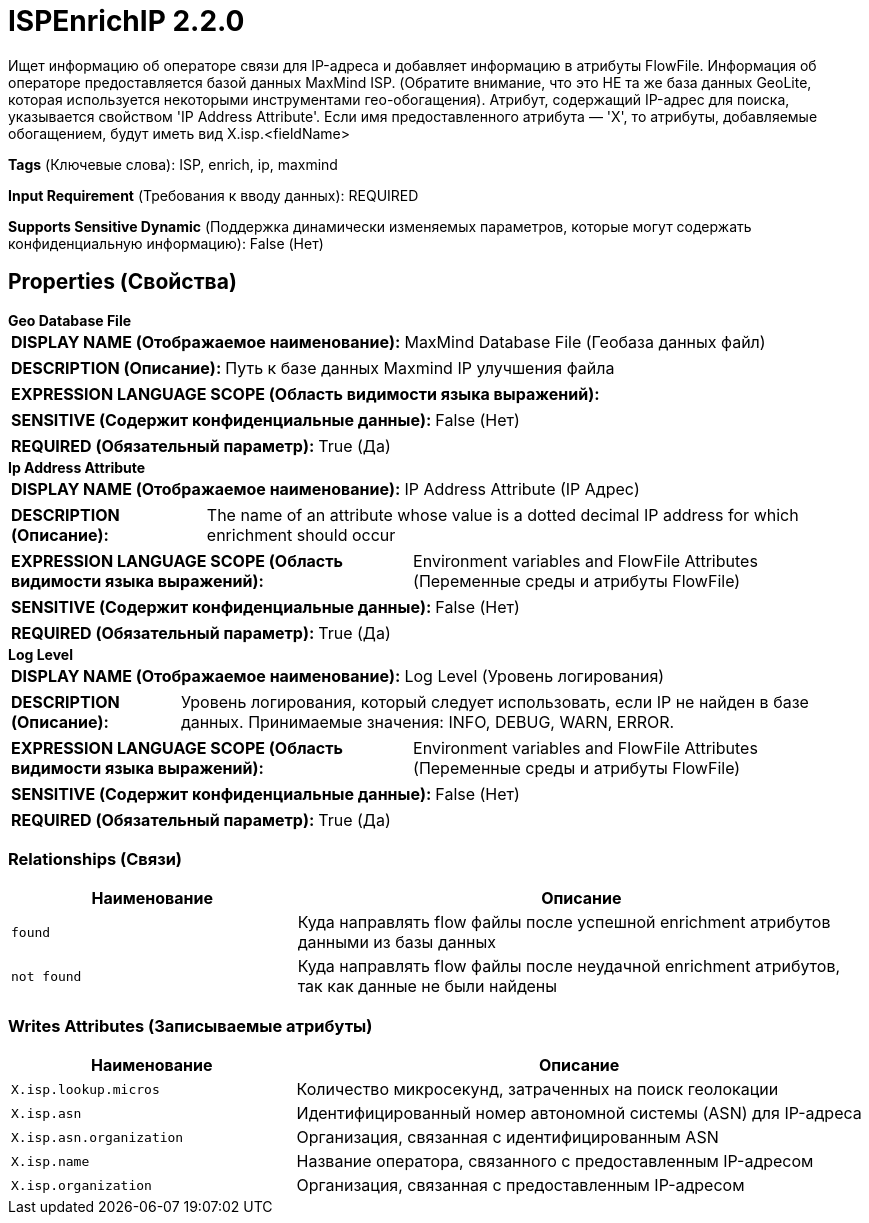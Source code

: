 = ISPEnrichIP 2.2.0

Ищет информацию об операторе связи для IP-адреса и добавляет информацию в атрибуты FlowFile. Информация об операторе предоставляется базой данных MaxMind ISP. (Обратите внимание, что это НЕ та же база данных GeoLite, которая используется некоторыми инструментами гео-обогащения). Атрибут, содержащий IP-адрес для поиска, указывается свойством 'IP Address Attribute'. Если имя предоставленного атрибута — 'X', то атрибуты, добавляемые обогащением, будут иметь вид X.isp.<fieldName>

[horizontal]
*Tags* (Ключевые слова):
ISP, enrich, ip, maxmind
[horizontal]
*Input Requirement* (Требования к вводу данных):
REQUIRED
[horizontal]
*Supports Sensitive Dynamic* (Поддержка динамически изменяемых параметров, которые могут содержать конфиденциальную информацию):
 False (Нет) 



== Properties (Свойства)


.*Geo Database File*
************************************************
[horizontal]
*DISPLAY NAME (Отображаемое наименование):*:: MaxMind Database File (Геобаза данных файл)

[horizontal]
*DESCRIPTION (Описание):*:: Путь к базе данных Maxmind IP улучшения файла


[horizontal]
*EXPRESSION LANGUAGE SCOPE (Область видимости языка выражений):*:: 
[horizontal]
*SENSITIVE (Содержит конфиденциальные данные):*::  False (Нет) 

[horizontal]
*REQUIRED (Обязательный параметр):*::  True (Да) 
************************************************
.*Ip Address Attribute*
************************************************
[horizontal]
*DISPLAY NAME (Отображаемое наименование):*:: IP Address Attribute (IP Адрес)

[horizontal]
*DESCRIPTION (Описание):*:: The name of an attribute whose value is a dotted decimal IP address for which enrichment should occur


[horizontal]
*EXPRESSION LANGUAGE SCOPE (Область видимости языка выражений):*:: Environment variables and FlowFile Attributes (Переменные среды и атрибуты FlowFile)
[horizontal]
*SENSITIVE (Содержит конфиденциальные данные):*::  False (Нет) 

[horizontal]
*REQUIRED (Обязательный параметр):*::  True (Да) 
************************************************
.*Log Level*
************************************************
[horizontal]
*DISPLAY NAME (Отображаемое наименование):*:: Log Level (Уровень логирования)

[horizontal]
*DESCRIPTION (Описание):*:: Уровень логирования, который следует использовать, если IP не найден в базе данных. Принимаемые значения: INFO, DEBUG, WARN, ERROR.


[horizontal]
*EXPRESSION LANGUAGE SCOPE (Область видимости языка выражений):*:: Environment variables and FlowFile Attributes (Переменные среды и атрибуты FlowFile)
[horizontal]
*SENSITIVE (Содержит конфиденциальные данные):*::  False (Нет) 

[horizontal]
*REQUIRED (Обязательный параметр):*::  True (Да) 
************************************************










=== Relationships (Связи)

[cols="1a,2a",options="header",]
|===
|Наименование |Описание

|`found`
|Куда направлять flow файлы после успешной enrichment атрибутов данными из базы данных

|`not found`
|Куда направлять flow файлы после неудачной enrichment атрибутов, так как данные не были найдены

|===





=== Writes Attributes (Записываемые атрибуты)

[cols="1a,2a",options="header",]
|===
|Наименование |Описание

|`X.isp.lookup.micros`
|Количество микросекунд, затраченных на поиск геолокации

|`X.isp.asn`
|Идентифицированный номер автономной системы (ASN) для IP-адреса

|`X.isp.asn.organization`
|Организация, связанная с идентифицированным ASN

|`X.isp.name`
|Название оператора, связанного с предоставленным IP-адресом

|`X.isp.organization`
|Организация, связанная с предоставленным IP-адресом

|===







